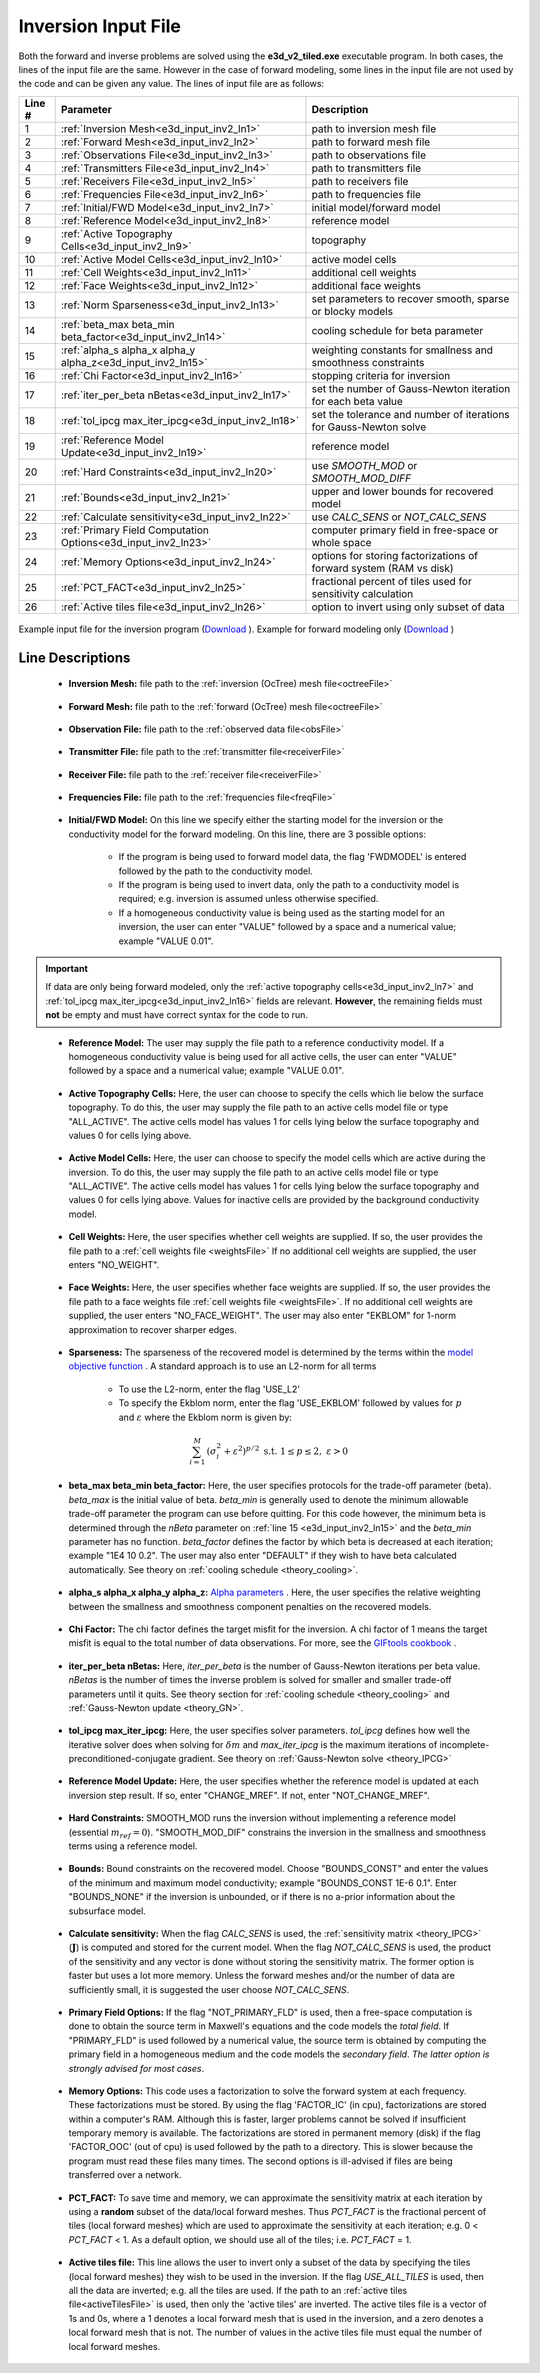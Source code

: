 .. _e3d_input_inv:

Inversion Input File
====================

Both the forward and inverse problems are solved using the **e3d_v2_tiled.exe** executable program. In both cases, the lines of the input file are the same. However in the case of forward modeling, some lines in the input file are not used by the code and can be given any value. The lines of input file are as follows:

.. tabularcolumns:: |L|C|C|

+--------+--------------------------------------------------------------+-------------------------------------------------------------------------+
| Line # | Parameter                                                    | Description                                                             |
+========+==============================================================+=========================================================================+
| 1      |:ref:`Inversion Mesh<e3d_input_inv2_ln1>`                     | path to inversion mesh file                                             |
+--------+--------------------------------------------------------------+-------------------------------------------------------------------------+
| 2      |:ref:`Forward Mesh<e3d_input_inv2_ln2>`                       | path to forward mesh file                                               |
+--------+--------------------------------------------------------------+-------------------------------------------------------------------------+
| 3      |:ref:`Observations File<e3d_input_inv2_ln3>`                  | path to observations file                                               |
+--------+--------------------------------------------------------------+-------------------------------------------------------------------------+
| 4      |:ref:`Transmitters File<e3d_input_inv2_ln4>`                  | path to transmitters file                                               |
+--------+--------------------------------------------------------------+-------------------------------------------------------------------------+
| 5      |:ref:`Receivers File<e3d_input_inv2_ln5>`                     | path to receivers file                                                  |
+--------+--------------------------------------------------------------+-------------------------------------------------------------------------+
| 6      |:ref:`Frequencies File<e3d_input_inv2_ln6>`                   | path to frequencies file                                                |
+--------+--------------------------------------------------------------+-------------------------------------------------------------------------+
| 7      |:ref:`Initial/FWD Model<e3d_input_inv2_ln7>`                  | initial model/forward model                                             |
+--------+--------------------------------------------------------------+-------------------------------------------------------------------------+
| 8      |:ref:`Reference Model<e3d_input_inv2_ln8>`                    | reference model                                                         |
+--------+--------------------------------------------------------------+-------------------------------------------------------------------------+
| 9      |:ref:`Active Topography Cells<e3d_input_inv2_ln9>`            | topography                                                              |
+--------+--------------------------------------------------------------+-------------------------------------------------------------------------+
| 10     |:ref:`Active Model Cells<e3d_input_inv2_ln10>`                | active model cells                                                      |
+--------+--------------------------------------------------------------+-------------------------------------------------------------------------+
| 11     |:ref:`Cell Weights<e3d_input_inv2_ln11>`                      | additional cell weights                                                 |
+--------+--------------------------------------------------------------+-------------------------------------------------------------------------+
| 12     |:ref:`Face Weights<e3d_input_inv2_ln12>`                      | additional face weights                                                 |
+--------+--------------------------------------------------------------+-------------------------------------------------------------------------+
| 13     |:ref:`Norm Sparseness<e3d_input_inv2_ln13>`                   | set parameters to recover smooth, sparse or blocky models               |
+--------+--------------------------------------------------------------+-------------------------------------------------------------------------+
| 14     |:ref:`beta_max beta_min beta_factor<e3d_input_inv2_ln14>`     | cooling schedule for beta parameter                                     |
+--------+--------------------------------------------------------------+-------------------------------------------------------------------------+
| 15     |:ref:`alpha_s alpha_x alpha_y alpha_z<e3d_input_inv2_ln15>`   | weighting constants for smallness and smoothness constraints            |
+--------+--------------------------------------------------------------+-------------------------------------------------------------------------+
| 16     |:ref:`Chi Factor<e3d_input_inv2_ln16>`                        | stopping criteria for inversion                                         |
+--------+--------------------------------------------------------------+-------------------------------------------------------------------------+
| 17     |:ref:`iter_per_beta nBetas<e3d_input_inv2_ln17>`              | set the number of Gauss-Newton iteration for each beta value            |
+--------+--------------------------------------------------------------+-------------------------------------------------------------------------+
| 18     |:ref:`tol_ipcg max_iter_ipcg<e3d_input_inv2_ln18>`            | set the tolerance and number of iterations for Gauss-Newton solve       |
+--------+--------------------------------------------------------------+-------------------------------------------------------------------------+
| 19     |:ref:`Reference Model Update<e3d_input_inv2_ln19>`            | reference model                                                         |
+--------+--------------------------------------------------------------+-------------------------------------------------------------------------+
| 20     |:ref:`Hard Constraints<e3d_input_inv2_ln20>`                  | use *SMOOTH_MOD* or *SMOOTH_MOD_DIFF*                                   |
+--------+--------------------------------------------------------------+-------------------------------------------------------------------------+
| 21     |:ref:`Bounds<e3d_input_inv2_ln21>`                            | upper and lower bounds for recovered model                              |
+--------+--------------------------------------------------------------+-------------------------------------------------------------------------+
| 22     |:ref:`Calculate sensitivity<e3d_input_inv2_ln22>`             | use *CALC_SENS* or *NOT_CALC_SENS*                                      |
+--------+--------------------------------------------------------------+-------------------------------------------------------------------------+
| 23     |:ref:`Primary Field Computation Options<e3d_input_inv2_ln23>` | computer primary field in free-space or whole space                     |
+--------+--------------------------------------------------------------+-------------------------------------------------------------------------+
| 24     |:ref:`Memory Options<e3d_input_inv2_ln24>`                    | options for storing factorizations of forward system (RAM vs disk)      |
+--------+--------------------------------------------------------------+-------------------------------------------------------------------------+
| 25     |:ref:`PCT_FACT<e3d_input_inv2_ln25>`                          | fractional percent of tiles used for sensitivity calculation            |
+--------+--------------------------------------------------------------+-------------------------------------------------------------------------+
| 26     |:ref:`Active tiles file<e3d_input_inv2_ln26>`                 | option to invert using only subset of data                              |
+--------+--------------------------------------------------------------+-------------------------------------------------------------------------+



.. figure:: images/create_inv_input.png
     :align: center
     :width: 700

     Example input file for the inversion program (`Download <https://github.com/ubcgif/e3dmt/raw/e3d_v2_tiled/assets/e3d_ver2_tiled_input/e3dinv.inp>`__ ). Example for forward modeling only (`Download <https://github.com/ubcgif/e3dmt/raw/e3d_v2_tiled/assets/e3d_ver2_tiled_input/e3dfwd.inp>`__ )


Line Descriptions
^^^^^^^^^^^^^^^^^

.. _e3d_input_inv2_ln1:

    - **Inversion Mesh:** file path to the :ref:`inversion (OcTree) mesh file<octreeFile>`

.. _e3d_input_inv2_ln2:

    - **Forward Mesh:** file path to the :ref:`forward (OcTree) mesh file<octreeFile>`

.. _e3d_input_inv2_ln3:

    - **Observation File:** file path to the :ref:`observed data file<obsFile>`

.. _e3d_input_inv2_ln4:

    - **Transmitter File:** file path to the :ref:`transmitter file<receiverFile>`

.. _e3d_input_inv2_ln5:

    - **Receiver File:** file path to the :ref:`receiver file<receiverFile>`

.. _e3d_input_inv2_ln6:

    - **Frequencies File:** file path to the :ref:`frequencies file<freqFile>`

.. _e3d_input_inv2_ln7:

    - **Initial/FWD Model:** On this line we specify either the starting model for the inversion or the conductivity model for the forward modeling. On this line, there are 3 possible options:

        - If the program is being used to forward model data, the flag 'FWDMODEL' is entered followed by the path to the conductivity model.
        - If the program is being used to invert data, only the path to a conductivity model is required; e.g. inversion is assumed unless otherwise specified.
        - If a homogeneous conductivity value is being used as the starting model for an inversion, the user can enter "VALUE" followed by a space and a numerical value; example "VALUE 0.01".


.. important::

    If data are only being forward modeled, only the :ref:`active topography cells<e3d_input_inv2_ln7>` and :ref:`tol_ipcg max_iter_ipcg<e3d_input_inv2_ln16>` fields are relevant. **However**, the remaining fields must **not** be empty and must have correct syntax for the code to run.


.. _e3d_input_inv2_ln8:

    - **Reference Model:** The user may supply the file path to a reference conductivity model. If a homogeneous conductivity value is being used for all active cells, the user can enter "VALUE" followed by a space and a numerical value; example "VALUE 0.01".


.. _e3d_input_inv2_ln9:

    - **Active Topography Cells:** Here, the user can choose to specify the cells which lie below the surface topography. To do this, the user may supply the file path to an active cells model file or type "ALL_ACTIVE". The active cells model has values 1 for cells lying below the surface topography and values 0 for cells lying above.

.. _e3d_input_inv2_ln10:

    - **Active Model Cells:** Here, the user can choose to specify the model cells which are active during the inversion. To do this, the user may supply the file path to an active cells model file or type "ALL_ACTIVE". The active cells model has values 1 for cells lying below the surface topography and values 0 for cells lying above. Values for inactive cells are provided by the background conductivity model.

.. _e3d_input_inv2_ln11:

    - **Cell Weights:** Here, the user specifies whether cell weights are supplied. If so, the user provides the file path to a :ref:`cell weights file <weightsFile>`  If no additional cell weights are supplied, the user enters "NO_WEIGHT".

.. _e3d_input_inv2_ln12:

    - **Face Weights:** Here, the user specifies whether face weights are supplied. If so, the user provides the file path to a face weights file :ref:`cell weights file <weightsFile>`. If no additional cell weights are supplied, the user enters "NO_FACE_WEIGHT". The user may also enter "EKBLOM" for 1-norm approximation to recover sharper edges.

.. _e3d_input_inv2_ln13:

    - **Sparseness:** The sparseness of the recovered model is determined by the terms within the `model objective function <http://giftoolscookbook.readthedocs.io/en/latest/content/fundamentals/Norms.html>`__ . A standard approach is to use an L2-norm for all terms

        - To use the L2-norm, enter the flag 'USE_L2'
        - To specify the Ekblom norm, enter the flag 'USE_EKBLOM' followed by values for :math:`p` and :math:`\varepsilon` where the Ekblom norm is given by:


.. math::
    \sum_{i=1}^M \, (\sigma_i^2 + \varepsilon^2)^{p/2} \;\;\; \textrm{s.t.} \;\;\; 1\leq p \leq 2, \; \varepsilon > 0



.. _e3d_input_inv2_ln14:

    - **beta_max beta_min beta_factor:** Here, the user specifies protocols for the trade-off parameter (beta). *beta_max* is the initial value of beta. *beta_min* is generally used to denote the minimum allowable trade-off parameter the program can use before quitting. For this code however, the minimum beta is determined through the *nBeta* parameter on :ref:`line 15 <e3d_input_inv2_ln15>` and the *beta_min* parameter has no function. *beta_factor* defines the factor by which beta is decreased at each iteration; example "1E4 10 0.2". The user may also enter "DEFAULT" if they wish to have beta calculated automatically. See theory on :ref:`cooling schedule <theory_cooling>`.

.. _e3d_input_inv2_ln15:

    - **alpha_s alpha_x alpha_y alpha_z:** `Alpha parameters <http://giftoolscookbook.readthedocs.io/en/latest/content/fundamentals/Alphas.html>`__ . Here, the user specifies the relative weighting between the smallness and smoothness component penalties on the recovered models.

.. _e3d_input_inv2_ln16:

    - **Chi Factor:** The chi factor defines the target misfit for the inversion. A chi factor of 1 means the target misfit is equal to the total number of data observations. For more, see the `GIFtools cookbook <http://giftoolscookbook.readthedocs.io/en/latest/content/fundamentals/Beta.html>`__ .

.. _e3d_input_inv2_ln17:

    - **iter_per_beta nBetas:** Here, *iter_per_beta* is the number of Gauss-Newton iterations per beta value. *nBetas* is the number of times the inverse problem is solved for smaller and smaller trade-off parameters until it quits. See theory section for :ref:`cooling schedule <theory_cooling>` and :ref:`Gauss-Newton update <theory_GN>`.

.. _e3d_input_inv2_ln18:

    - **tol_ipcg max_iter_ipcg:** Here, the user specifies solver parameters. *tol_ipcg* defines how well the iterative solver does when solving for :math:`\delta m` and *max_iter_ipcg* is the maximum iterations of incomplete-preconditioned-conjugate gradient. See theory on :ref:`Gauss-Newton solve <theory_IPCG>`

.. _e3d_input_inv2_ln19:

    - **Reference Model Update:** Here, the user specifies whether the reference model is updated at each inversion step result. If so, enter "CHANGE_MREF". If not, enter "NOT_CHANGE_MREF".

.. _e3d_input_inv2_ln20:

    - **Hard Constraints:** SMOOTH_MOD runs the inversion without implementing a reference model (essential :math:`m_{ref}=0`). "SMOOTH_MOD_DIF" constrains the inversion in the smallness and smoothness terms using a reference model.

.. _e3d_input_inv2_ln21:

    - **Bounds:** Bound constraints on the recovered model. Choose "BOUNDS_CONST" and enter the values of the minimum and maximum model conductivity; example "BOUNDS_CONST 1E-6 0.1". Enter "BOUNDS_NONE" if the inversion is unbounded, or if there is no a-prior information about the subsurface model.

.. _e3d_input_inv2_ln22:

    - **Calculate sensitivity:** When the flag *CALC_SENS* is used, the :ref:`sensitivity matrix <theory_IPCG>` (:math:`\mathbf{J}`) is computed and stored for the current model. When the flag *NOT_CALC_SENS* is used, the product of the sensitivity and any vector is done without storing the sensitivity matrix. The former option is faster but uses a lot more memory. Unless the forward meshes and/or the number of data are sufficiently small, it is suggested the user choose *NOT_CALC_SENS*.

.. _e3d_input_inv2_ln23:

    - **Primary Field Options:** If the flag "NOT_PRIMARY_FLD" is used, then a free-space computation is done to obtain the source term in Maxwell's equations and the code models the *total field*. If "PRIMARY_FLD" is used followed by a numerical value, the source term is obtained by computing the primary field in a homogeneous medium and the code models the *secondary field*. *The latter option is strongly advised for most cases*.

.. _e3d_input_inv2_ln24:

    - **Memory Options:** This code uses a factorization to solve the forward system at each frequency. These factorizations must be stored. By using the flag 'FACTOR_IC' (in cpu), factorizations are stored within a computer's RAM. Although this is faster, larger problems cannot be solved if insufficient temporary memory is available. The factorizations are stored in permanent memory (disk) if the flag 'FACTOR_OOC' (out of cpu) is used followed by the path to a directory. This is slower because the program must read these files many times. The second options is ill-advised if files are being transferred over a network.


.. _e3d_input_inv2_ln25:

    - **PCT_FACT:** To save time and memory, we can approximate the sensitivity matrix at each iteration by using a **random** subset of the data/local forward meshes. Thus *PCT_FACT* is the fractional percent of tiles (local forward meshes) which are used to approximate the sensitivity at each iteration; e.g. 0 < *PCT_FACT* < 1. As a default option, we should use all of the tiles; i.e. *PCT_FACT* = 1.

.. _e3d_input_inv2_ln26:

    - **Active tiles file:** This line allows the user to invert only a subset of the data by specifying the tiles (local forward meshes) they wish to be used in the inversion. If the flag *USE_ALL_TILES* is used, then all the data are inverted; e.g. all the tiles are used. If the path to an :ref:`active tiles file<activeTilesFile>` is used, then only the 'active tiles' are inverted. The active tiles file is a vector of 1s and 0s, where a 1 denotes a local forward mesh that is used in the inversion, and a zero denotes a local forward mesh that is not. The number of values in the active tiles file must equal the number of local forward meshes.
